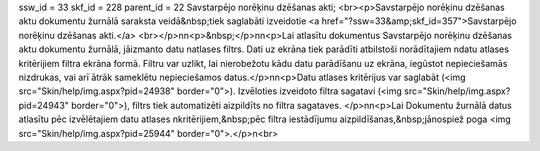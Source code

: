 ssw_id = 33skf_id = 228parent_id = 22Savstarpējo norēķinu dzēšanas akti;<br><p>Savstarpējo norēķinu dzēšanas aktu dokumentu žurnālā saraksta veidā&nbsp;tiek saglabāti izveidotie <a href="?ssw=33&amp;skf_id=357">Savstarpējo norēķinu dzēšanas akti.</a> <br></p>\n\n<p>&nbsp;</p>\n\n<p>Lai atlasītu dokumentus Savstarpējo norēķinu dzēšanas aktu dokumentu žurnālā, jāizmanto datu \natlases filtrs. Dati uz ekrāna tiek parādīti atbilstoši norādītajiem \ndatu atlases kritērijiem filtra ekrāna formā. Filtru var uzlikt, lai \nierobežotu kādu datu parādīšanu uz ekrāna, iegūstot nepieciešamās \nizdrukas, vai arī ātrāk sameklētu nepieciešamos datus.</p>\n\n<p>Datu atlases kritērijus var saglabāt (<img src="Skin/help/img.aspx?pid=24938" border="0">). Izvēloties izveidoto filtra sagatavi (<img src="Skin/help/img.aspx?pid=24943" border="0">), filtrs tiek automatizēti aizpildīts no filtra sagataves. </p>\n\n<p>Lai Dokumentu žurnālā datus atlasītu pēc izvēlētajiem datu atlases \nkritērijiem,&nbsp;pēc filtra iestādījumu aizpildīšanas,&nbsp;jānospiež poga <img src="Skin/help/img.aspx?pid=25944" border="0">.</p>\n<br>